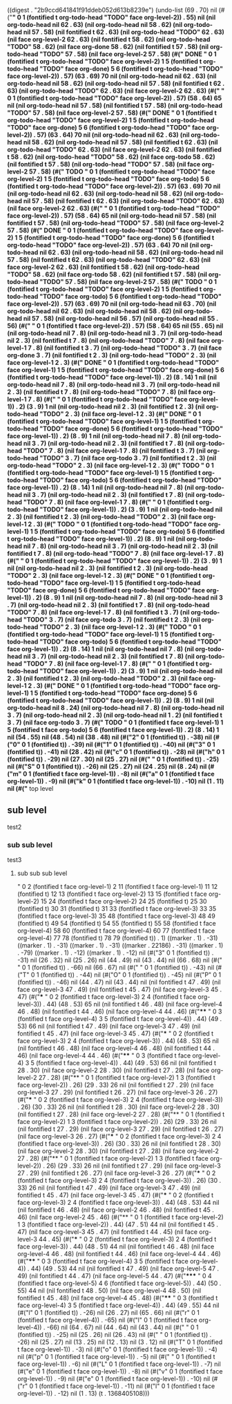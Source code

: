 
((digest . "2b9ccd641841f91ddeb052d613b8239e") (undo-list (69 . 70) nil (#("*" 0 1 (fontified t org-todo-head "TODO" face org-level-2)) . 55) nil (nil org-todo-head nil 62 . 63) (nil org-todo-head nil 58 . 62) (nil org-todo-head nil 57 . 58) (nil fontified t 62 . 63) (nil org-todo-head "TODO" 62 . 63) (nil face org-level-2 62 . 63) (nil fontified t 58 . 62) (nil org-todo-head "TODO" 58 . 62) (nil face org-done 58 . 62) (nil fontified t 57 . 58) (nil org-todo-head "TODO" 57 . 58) (nil face org-level-2 57 . 58) (#(" DONE " 0 1 (fontified t org-todo-head "TODO" face org-level-2) 1 5 (fontified t org-todo-head "TODO" face org-done) 5 6 (fontified t org-todo-head "TODO" face org-level-2)) . 57) (63 . 69) 70 nil (nil org-todo-head nil 62 . 63) (nil org-todo-head nil 58 . 62) (nil org-todo-head nil 57 . 58) (nil fontified t 62 . 63) (nil org-todo-head "TODO" 62 . 63) (nil face org-level-2 62 . 63) (#(" " 0 1 (fontified t org-todo-head "TODO" face org-level-2)) . 57) (58 . 64) 65 nil (nil org-todo-head nil 57 . 58) (nil fontified t 57 . 58) (nil org-todo-head "TODO" 57 . 58) (nil face org-level-2 57 . 58) (#(" DONE " 0 1 (fontified t org-todo-head "TODO" face org-level-2) 1 5 (fontified t org-todo-head "TODO" face org-done) 5 6 (fontified t org-todo-head "TODO" face org-level-2)) . 57) (63 . 64) 70 nil (nil org-todo-head nil 62 . 63) (nil org-todo-head nil 58 . 62) (nil org-todo-head nil 57 . 58) (nil fontified t 62 . 63) (nil org-todo-head "TODO" 62 . 63) (nil face org-level-2 62 . 63) (nil fontified t 58 . 62) (nil org-todo-head "TODO" 58 . 62) (nil face org-todo 58 . 62) (nil fontified t 57 . 58) (nil org-todo-head "TODO" 57 . 58) (nil face org-level-2 57 . 58) (#(" TODO " 0 1 (fontified t org-todo-head "TODO" face org-level-2) 1 5 (fontified t org-todo-head "TODO" face org-todo) 5 6 (fontified t org-todo-head "TODO" face org-level-2)) . 57) (63 . 69) 70 nil (nil org-todo-head nil 62 . 63) (nil org-todo-head nil 58 . 62) (nil org-todo-head nil 57 . 58) (nil fontified t 62 . 63) (nil org-todo-head "TODO" 62 . 63) (nil face org-level-2 62 . 63) (#(" " 0 1 (fontified t org-todo-head "TODO" face org-level-2)) . 57) (58 . 64) 65 nil (nil org-todo-head nil 57 . 58) (nil fontified t 57 . 58) (nil org-todo-head "TODO" 57 . 58) (nil face org-level-2 57 . 58) (#(" DONE " 0 1 (fontified t org-todo-head "TODO" face org-level-2) 1 5 (fontified t org-todo-head "TODO" face org-done) 5 6 (fontified t org-todo-head "TODO" face org-level-2)) . 57) (63 . 64) 70 nil (nil org-todo-head nil 62 . 63) (nil org-todo-head nil 58 . 62) (nil org-todo-head nil 57 . 58) (nil fontified t 62 . 63) (nil org-todo-head "TODO" 62 . 63) (nil face org-level-2 62 . 63) (nil fontified t 58 . 62) (nil org-todo-head "TODO" 58 . 62) (nil face org-todo 58 . 62) (nil fontified t 57 . 58) (nil org-todo-head "TODO" 57 . 58) (nil face org-level-2 57 . 58) (#(" TODO " 0 1 (fontified t org-todo-head "TODO" face org-level-2) 1 5 (fontified t org-todo-head "TODO" face org-todo) 5 6 (fontified t org-todo-head "TODO" face org-level-2)) . 57) (63 . 69) 70 nil (nil org-todo-head nil 63 . 70) (nil org-todo-head nil 62 . 63) (nil org-todo-head nil 58 . 62) (nil org-todo-head nil 57 . 58) (nil org-todo-head nil 56 . 57) (nil org-todo-head nil 55 . 56) (#(" " 0 1 (fontified t face org-level-2)) . 57) (58 . 64) 65 nil (55 . 65) nil (nil org-todo-head nil 7 . 8) (nil org-todo-head nil 3 . 7) (nil org-todo-head nil 2 . 3) (nil fontified t 7 . 8) (nil org-todo-head "TODO" 7 . 8) (nil face org-level-1 7 . 8) (nil fontified t 3 . 7) (nil org-todo-head "TODO" 3 . 7) (nil face org-done 3 . 7) (nil fontified t 2 . 3) (nil org-todo-head "TODO" 2 . 3) (nil face org-level-1 2 . 3) (#(" DONE " 0 1 (fontified t org-todo-head "TODO" face org-level-1) 1 5 (fontified t org-todo-head "TODO" face org-done) 5 6 (fontified t org-todo-head "TODO" face org-level-1)) . 2) (8 . 14) 1 nil (nil org-todo-head nil 7 . 8) (nil org-todo-head nil 3 . 7) (nil org-todo-head nil 2 . 3) (nil fontified t 7 . 8) (nil org-todo-head "TODO" 7 . 8) (nil face org-level-1 7 . 8) (#(" " 0 1 (fontified t org-todo-head "TODO" face org-level-1)) . 2) (3 . 9) 1 nil (nil org-todo-head nil 2 . 3) (nil fontified t 2 . 3) (nil org-todo-head "TODO" 2 . 3) (nil face org-level-1 2 . 3) (#(" DONE " 0 1 (fontified t org-todo-head "TODO" face org-level-1) 1 5 (fontified t org-todo-head "TODO" face org-done) 5 6 (fontified t org-todo-head "TODO" face org-level-1)) . 2) (8 . 9) 1 nil (nil org-todo-head nil 7 . 8) (nil org-todo-head nil 3 . 7) (nil org-todo-head nil 2 . 3) (nil fontified t 7 . 8) (nil org-todo-head "TODO" 7 . 8) (nil face org-level-1 7 . 8) (nil fontified t 3 . 7) (nil org-todo-head "TODO" 3 . 7) (nil face org-todo 3 . 7) (nil fontified t 2 . 3) (nil org-todo-head "TODO" 2 . 3) (nil face org-level-1 2 . 3) (#(" TODO " 0 1 (fontified t org-todo-head "TODO" face org-level-1) 1 5 (fontified t org-todo-head "TODO" face org-todo) 5 6 (fontified t org-todo-head "TODO" face org-level-1)) . 2) (8 . 14) 1 nil (nil org-todo-head nil 7 . 8) (nil org-todo-head nil 3 . 7) (nil org-todo-head nil 2 . 3) (nil fontified t 7 . 8) (nil org-todo-head "TODO" 7 . 8) (nil face org-level-1 7 . 8) (#(" " 0 1 (fontified t org-todo-head "TODO" face org-level-1)) . 2) (3 . 9) 1 nil (nil org-todo-head nil 2 . 3) (nil fontified t 2 . 3) (nil org-todo-head "TODO" 2 . 3) (nil face org-level-1 2 . 3) (#(" TODO " 0 1 (fontified t org-todo-head "TODO" face org-level-1) 1 5 (fontified t org-todo-head "TODO" face org-todo) 5 6 (fontified t org-todo-head "TODO" face org-level-1)) . 2) (8 . 9) 1 nil (nil org-todo-head nil 7 . 8) (nil org-todo-head nil 3 . 7) (nil org-todo-head nil 2 . 3) (nil fontified t 7 . 8) (nil org-todo-head "TODO" 7 . 8) (nil face org-level-1 7 . 8) (#(" " 0 1 (fontified t org-todo-head "TODO" face org-level-1)) . 2) (3 . 9) 1 nil (nil org-todo-head nil 2 . 3) (nil fontified t 2 . 3) (nil org-todo-head "TODO" 2 . 3) (nil face org-level-1 2 . 3) (#(" DONE " 0 1 (fontified t org-todo-head "TODO" face org-level-1) 1 5 (fontified t org-todo-head "TODO" face org-done) 5 6 (fontified t org-todo-head "TODO" face org-level-1)) . 2) (8 . 9) 1 nil (nil org-todo-head nil 7 . 8) (nil org-todo-head nil 3 . 7) (nil org-todo-head nil 2 . 3) (nil fontified t 7 . 8) (nil org-todo-head "TODO" 7 . 8) (nil face org-level-1 7 . 8) (nil fontified t 3 . 7) (nil org-todo-head "TODO" 3 . 7) (nil face org-todo 3 . 7) (nil fontified t 2 . 3) (nil org-todo-head "TODO" 2 . 3) (nil face org-level-1 2 . 3) (#(" TODO " 0 1 (fontified t org-todo-head "TODO" face org-level-1) 1 5 (fontified t org-todo-head "TODO" face org-todo) 5 6 (fontified t org-todo-head "TODO" face org-level-1)) . 2) (8 . 14) 1 nil (nil org-todo-head nil 7 . 8) (nil org-todo-head nil 3 . 7) (nil org-todo-head nil 2 . 3) (nil fontified t 7 . 8) (nil org-todo-head "TODO" 7 . 8) (nil face org-level-1 7 . 8) (#(" " 0 1 (fontified t org-todo-head "TODO" face org-level-1)) . 2) (3 . 9) 1 nil (nil org-todo-head nil 2 . 3) (nil fontified t 2 . 3) (nil org-todo-head "TODO" 2 . 3) (nil face org-level-1 2 . 3) (#(" DONE " 0 1 (fontified t org-todo-head "TODO" face org-level-1) 1 5 (fontified t org-todo-head "TODO" face org-done) 5 6 (fontified t org-todo-head "TODO" face org-level-1)) . 2) (8 . 9) 1 nil (nil org-todo-head nil 8 . 24) (nil org-todo-head nil 7 . 8) (nil org-todo-head nil 3 . 7) (nil org-todo-head nil 2 . 3) (nil org-todo-head nil 1 . 2) (nil fontified t 3 . 7) (nil face org-todo 3 . 7) (#(" TODO " 0 1 (fontified t face org-level-1) 1 5 (fontified t face org-todo) 5 6 (fontified t face org-level-1)) . 2) (8 . 14) 1 nil (54 . 55) nil (48 . 54) nil (38 . 48) nil (#("2" 0 1 (fontified t)) . -38) nil (#("0" 0 1 (fontified t)) . -39) nil (#("1" 0 1 (fontified t)) . -40) nil (#("3" 0 1 (fontified t)) . -41) nil (28 . 42) nil (#("c" 0 1 (fontified t)) . -28) nil (#("h" 0 1 (fontified t)) . -29) nil (27 . 30) nil (25 . 27) nil (#(" " 0 1 (fontified t)) . -25) nil (#("S" 0 1 (fontified t)) . -26) nil (25 . 27) nil (24 . 25) nil (8 . 24) nil (#("m" 0 1 (fontified t face org-level-1)) . -8) nil (#("a" 0 1 (fontified t face org-level-1)) . -9) nil (#("k" 0 1 (fontified t face org-level-1)) . -10) nil (1 . 11) nil (#("* top level
** sub level
test2
*** sub sub level
test3
**** sub sub sub level

" 0 2 (fontified t face org-level-1) 2 11 (fontified t face org-level-1) 11 12 (fontified t) 12 13 (fontified t face org-level-2) 13 15 (fontified t face org-level-2) 15 24 (fontified t face org-level-2) 24 25 (fontified t) 25 30 (fontified t) 30 31 (fontified t) 31 33 (fontified t face org-level-3) 33 35 (fontified t face org-level-3) 35 48 (fontified t face org-level-3) 48 49 (fontified t) 49 54 (fontified t) 54 55 (fontified t) 55 58 (fontified t face org-level-4) 58 60 (fontified t face org-level-4) 60 77 (fontified t face org-level-4) 77 78 (fontified t) 78 79 (fontified t)) . 1) ((marker . 1) . -31) ((marker . 1) . -31) ((marker . 1) . -31) ((marker . 22186) . -31) ((marker . 1) . -79) ((marker . 1) . -12) ((marker . 1) . -12) nil (#("3" 0 1 (fontified t)) . -31) nil (26 . 32) nil (25 . 26) nil (44 . 49) nil (43 . 44) nil (66 . 68) nil (#("
" 0 1 (fontified t)) . -66) nil (66 . 67) nil (#("
" 0 1 (fontified t)) . -43) nil (#("T" 0 1 (fontified t)) . -44) nil (#("O" 0 1 (fontified t)) . -45) nil (#("P" 0 1 (fontified t)) . -46) nil (44 . 47) nil (43 . 44) nil (nil fontified t 47 . 49) (nil face org-level-3 47 . 49) (nil fontified t 45 . 47) (nil face org-level-3 45 . 47) (#("*** " 0 2 (fontified t face org-level-3) 2 4 (fontified t face org-level-3)) . 44) (48 . 53) 65 nil (nil fontified t 46 . 48) (nil face org-level-4 46 . 48) (nil fontified t 44 . 46) (nil face org-level-4 44 . 46) (#("**** " 0 3 (fontified t face org-level-4) 3 5 (fontified t face org-level-4)) . 44) (49 . 53) 66 nil (nil fontified t 47 . 49) (nil face org-level-3 47 . 49) (nil fontified t 45 . 47) (nil face org-level-3 45 . 47) (#("*** " 0 2 (fontified t face org-level-3) 2 4 (fontified t face org-level-3)) . 44) (48 . 53) 65 nil (nil fontified t 46 . 48) (nil face org-level-4 46 . 48) (nil fontified t 44 . 46) (nil face org-level-4 44 . 46) (#("**** " 0 3 (fontified t face org-level-4) 3 5 (fontified t face org-level-4)) . 44) (49 . 53) 66 nil (nil fontified t 28 . 30) (nil face org-level-2 28 . 30) (nil fontified t 27 . 28) (nil face org-level-2 27 . 28) (#("** " 0 1 (fontified t face org-level-2) 1 3 (fontified t face org-level-2)) . 26) (29 . 33) 26 nil (nil fontified t 27 . 29) (nil face org-level-3 27 . 29) (nil fontified t 26 . 27) (nil face org-level-3 26 . 27) (#("*** " 0 2 (fontified t face org-level-3) 2 4 (fontified t face org-level-3)) . 26) (30 . 33) 26 nil (nil fontified t 28 . 30) (nil face org-level-2 28 . 30) (nil fontified t 27 . 28) (nil face org-level-2 27 . 28) (#("** " 0 1 (fontified t face org-level-2) 1 3 (fontified t face org-level-2)) . 26) (29 . 33) 26 nil (nil fontified t 27 . 29) (nil face org-level-3 27 . 29) (nil fontified t 26 . 27) (nil face org-level-3 26 . 27) (#("*** " 0 2 (fontified t face org-level-3) 2 4 (fontified t face org-level-3)) . 26) (30 . 33) 26 nil (nil fontified t 28 . 30) (nil face org-level-2 28 . 30) (nil fontified t 27 . 28) (nil face org-level-2 27 . 28) (#("** " 0 1 (fontified t face org-level-2) 1 3 (fontified t face org-level-2)) . 26) (29 . 33) 26 nil (nil fontified t 27 . 29) (nil face org-level-3 27 . 29) (nil fontified t 26 . 27) (nil face org-level-3 26 . 27) (#("*** " 0 2 (fontified t face org-level-3) 2 4 (fontified t face org-level-3)) . 26) (30 . 33) 26 nil (nil fontified t 47 . 49) (nil face org-level-3 47 . 49) (nil fontified t 45 . 47) (nil face org-level-3 45 . 47) (#("*** " 0 2 (fontified t face org-level-3) 2 4 (fontified t face org-level-3)) . 44) (48 . 53) 44 nil (nil fontified t 46 . 48) (nil face org-level-2 46 . 48) (nil fontified t 45 . 46) (nil face org-level-2 45 . 46) (#("** " 0 1 (fontified t face org-level-2) 1 3 (fontified t face org-level-2)) . 44) (47 . 51) 44 nil (nil fontified t 45 . 47) (nil face org-level-3 45 . 47) (nil fontified t 44 . 45) (nil face org-level-3 44 . 45) (#("*** " 0 2 (fontified t face org-level-3) 2 4 (fontified t face org-level-3)) . 44) (48 . 51) 44 nil (nil fontified t 46 . 48) (nil face org-level-4 46 . 48) (nil fontified t 44 . 46) (nil face org-level-4 44 . 46) (#("**** " 0 3 (fontified t face org-level-4) 3 5 (fontified t face org-level-4)) . 44) (49 . 53) 44 nil (nil fontified t 47 . 49) (nil face org-level-5 47 . 49) (nil fontified t 44 . 47) (nil face org-level-5 44 . 47) (#("***** " 0 4 (fontified t face org-level-5) 4 6 (fontified t face org-level-5)) . 44) (50 . 55) 44 nil (nil fontified t 48 . 50) (nil face org-level-4 48 . 50) (nil fontified t 45 . 48) (nil face org-level-4 45 . 48) (#("**** " 0 3 (fontified t face org-level-4) 3 5 (fontified t face org-level-4)) . 44) (49 . 55) 44 nil (#("l" 0 1 (fontified t)) . -26) nil (26 . 27) nil (65 . 66) nil (#("r" 0 1 (fontified t face org-level-4)) . -65) nil (#("l" 0 1 (fontified t face org-level-4)) . -66) nil (64 . 67) nil (44 . 64) nil (43 . 44) nil (#("
" 0 1 (fontified t)) . -25) nil (25 . 26) nil (26 . 43) nil (#("
" 0 1 (fontified t)) . -26) nil (25 . 27) nil (13 . 25) nil (12 . 13) nil (3 . 12) nil (#("T" 0 1 (fontified t face org-level-1)) . -3) nil (#("o" 0 1 (fontified t face org-level-1)) . -4) nil (#("p" 0 1 (fontified t face org-level-1)) . -5) nil (#(" " 0 1 (fontified t face org-level-1)) . -6) nil (#("L" 0 1 (fontified t face org-level-1)) . -7) nil (#("e" 0 1 (fontified t face org-level-1)) . -8) nil (#("v" 0 1 (fontified t face org-level-1)) . -9) nil (#("e" 0 1 (fontified t face org-level-1)) . -10) nil (#("r" 0 1 (fontified t face org-level-1)) . -11) nil (#("l" 0 1 (fontified t face org-level-1)) . -12) nil (1 . 13) (t . 1368405108)))
